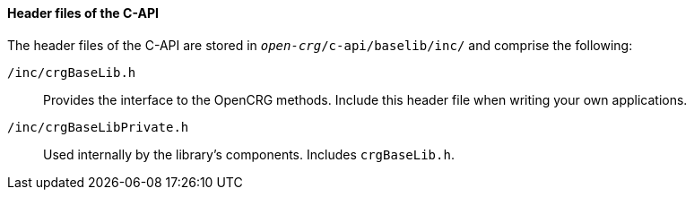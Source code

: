 ==== Header files of the C-API

The header files of the C-API are stored in `_open-crg_/c-api/baselib/inc/` and comprise
the following:

`/inc/crgBaseLib.h`:: Provides the interface to the OpenCRG methods. Include this header file when writing your own applications.
`/inc/crgBaseLibPrivate.h`:: Used internally by the library's components. Includes `crgBaseLib.h`.